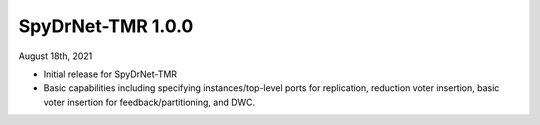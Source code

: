 SpyDrNet-TMR 1.0.0
------------------
August 18th, 2021

- Initial release for SpyDrNet-TMR
- Basic capabilities including specifying instances/top-level ports for replication, reduction voter insertion, basic voter insertion for feedback/partitioning, and DWC.